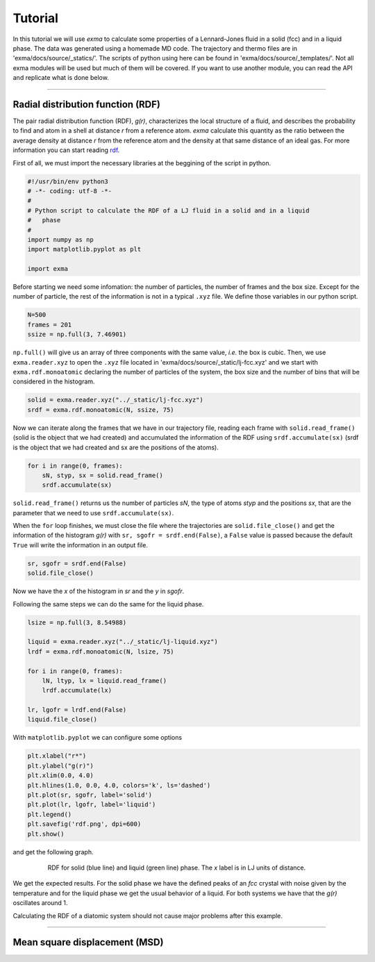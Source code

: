 Tutorial
========

In this tutorial we will use *exma* to calculate some properties of a Lennard-Jones fluid in a solid (fcc) and in a liquid phase. The data was generated using a homemade MD code. The trajectory and thermo files are in 'exma/docs/source/_statics/'. The scripts of python using here can be found in 'exma/docs/source/_templates/'. Not all exma modules will be used but much of them will be covered. If you want to use another module, you can read the API and replicate what is done below.

----------------------------------------------------------------------------------


Radial distribution function (RDF)
----------------------------------

The pair radial distribution function (RDF), *g(r)*, characterizes the local structure of a fluid, and describes the probability to find and atom in a shell at distance *r* from a reference atom. *exma* calculate this quantity as the ratio between the average density at distance *r* from the reference atom and the density at that same distance of an ideal gas. For more information you can start reading `rdf`_.

.. _rdf: https://en.wikipedia.org/wiki/Radial_distribution_function

First of all, we must import the necessary libraries at the beggining of the script in python.


.. code-block:: python
    
    #!/usr/bin/env python3
    # -*- coding: utf-8 -*-
    #
    # Python script to calculate the RDF of a LJ fluid in a solid and in a liquid 
    #   phase
    #
    import numpy as np
    import matplotlib.pyplot as plt

    import exma

Before starting we need some infomation: the number of particles, the number of frames and the box size. Except for the number of particle, the rest of the information is not in a typical ``.xyz`` file. We define those variables in our python script.

.. code-block:: python

    N=500
    frames = 201
    ssize = np.full(3, 7.46901)

``np.full()`` will give us an array of three components with the same value, *i.e.* the box is cubic. Then, we use ``exma.reader.xyz`` to open the ``.xyz`` file located in 'exma/docs/source/_static/lj-fcc.xyz' and we start with ``exma.rdf.monoatomic`` declaring the number of particles of the system, the box size and the number of bins that will be considered in the histogram.

.. code-block:: python

    solid = exma.reader.xyz("../_static/lj-fcc.xyz")
    srdf = exma.rdf.monoatomic(N, ssize, 75)

Now we can iterate along the frames that we have in our trajectory file, reading each frame with ``solid.read_frame()`` (solid is the object that we had created) and accumulated the information of the RDF using ``srdf.accumulate(sx)`` (srdf  is the object that we had created and sx are the positions of the atoms).

.. code-block:: python

    for i in range(0, frames):
        sN, styp, sx = solid.read_frame()
        srdf.accumulate(sx)

``solid.read_frame()`` returns us the number of particles *sN*, the type of atoms *styp* and the positions *sx*, that are the parameter that we need to use ``srdf.accumulate(sx)``.

When the ``for`` loop finishes, we must close the file where the trajectories are ``solid.file_close()`` and get the information of the histogram *g(r)* with ``sr, sgofr = srdf.end(False)``, a ``False`` value is passed because the default ``True`` will write the information in an output file.

.. code-block:: python

    sr, sgofr = srdf.end(False)
    solid.file_close()

Now we have the *x* of the histogram in *sr* and the *y* in *sgofr*.

Following the same steps we can do the same for the liquid phase.

.. code-block:: python
    
    lsize = np.full(3, 8.54988) 

    liquid = exma.reader.xyz("../_static/lj-liquid.xyz")
    lrdf = exma.rdf.monoatomic(N, lsize, 75)

    for i in range(0, frames):
        lN, ltyp, lx = liquid.read_frame()
        lrdf.accumulate(lx)

    lr, lgofr = lrdf.end(False)
    liquid.file_close()
    
With ``matplotlib.pyplot`` we can configure some options 

.. code-block:: python
    
    plt.xlabel("r*")
    plt.ylabel("g(r)")
    plt.xlim(0.0, 4.0)
    plt.hlines(1.0, 0.0, 4.0, colors='k', ls='dashed')
    plt.plot(sr, sgofr, label='solid')
    plt.plot(lr, lgofr, label='liquid')
    plt.legend()
    plt.savefig('rdf.png', dpi=600)
    plt.show()

and get the following graph.

.. figure:: _templates/rdf.png
   :alt: RDF solid and liquid 
   :height: 768px
   :width: 1024px
   :scale: 50 %
   :align: center
   :figwidth: 80 %
   
   RDF for solid (blue line) and liquid (green line) phase. The *x* label is in LJ units of distance.

We get the expected results. For the solid phase we have the defined peaks of an *fcc* crystal with noise given by the temperature and for the liquid phase we get the usual behavior of a liquid. For both systems we have that the *g(r)* oscillates around 1.

Calculating the RDF of a diatomic system should not cause major problems after this example.

----------------------------------------------------------------------------------


Mean square displacement (MSD)
------------------------------
